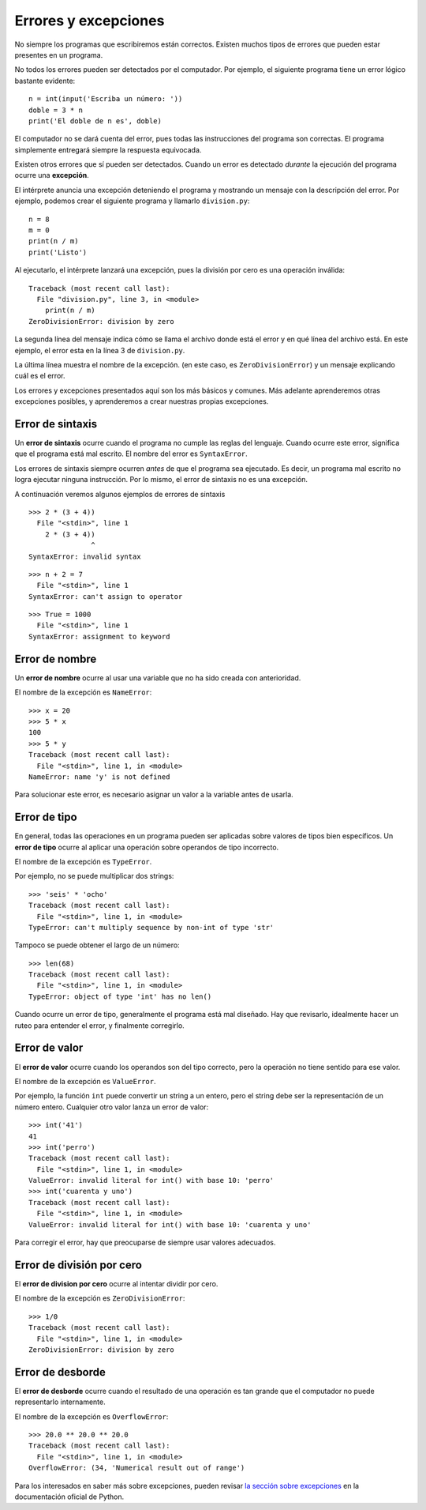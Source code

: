 Errores y excepciones
=====================
.. index:: error

No siempre los programas que escribiremos están correctos.
Existen muchos tipos de errores que pueden estar presentes en un programa.

No todos los errores pueden ser detectados por el computador.
Por ejemplo,
el siguiente programa tiene un error lógico bastante evidente::

    n = int(input('Escriba un número: '))
    doble = 3 * n
    print('El doble de n es', doble)

El computador no se dará cuenta del error,
pues todas las instrucciones del programa son correctas.
El programa simplemente entregará siempre la respuesta equivocada.

Existen otros errores que sí pueden ser detectados.
Cuando un error es detectado *durante* la ejecución del programa
ocurre una **excepción**.

El intérprete anuncia una excepción
deteniendo el programa
y mostrando un mensaje con la descripción del error.
Por ejemplo,
podemos crear el siguiente programa
y llamarlo ``division.py``::

    n = 8
    m = 0
    print(n / m)
    print('Listo')

Al ejecutarlo,
el intérprete lanzará una excepción,
pues la división por cero
es una operación inválida::

    Traceback (most recent call last):
      File "division.py", line 3, in <module>
        print(n / m)
    ZeroDivisionError: division by zero


La segunda línea del mensaje
indica cómo se llama el archivo donde está el error
y en qué línea del archivo está.
En este ejemplo,
el error esta en la línea 3 de ``division.py``.

La última línea muestra el nombre de la excepción.
(en este caso, es ``ZeroDivisionError``)
y un mensaje explicando cuál es el error.

Los errores y excepciones presentados aquí
son los más básicos y comunes.
Más adelante aprenderemos otras excepciones posibles,
y aprenderemos a crear nuestras propias excepciones.

Error de sintaxis
-----------------
.. index:: error de sintaxis

Un **error de sintaxis** ocurre cuando el programa
no cumple las reglas del lenguaje.
Cuando ocurre este error,
significa que el programa está mal escrito.
El nombre del error es ``SyntaxError``.

Los errores de sintaxis siempre ocurren *antes*
de que el programa sea ejecutado.
Es decir, un programa mal escrito no logra ejecutar ninguna instrucción.
Por lo mismo, el error de sintaxis no es una excepción.

A continuación veremos algunos ejemplos de errores de sintaxis ::

    >>> 2 * (3 + 4))               
      File "<stdin>", line 1
        2 * (3 + 4))
                   ^
    SyntaxError: invalid syntax

::

    >>> n + 2 = 7
      File "<stdin>", line 1
    SyntaxError: can't assign to operator

::

    >>> True = 1000
      File "<stdin>", line 1
    SyntaxError: assignment to keyword

Error de nombre
---------------
.. index:: error de nombre

Un **error de nombre**
ocurre al usar una variable que no ha sido creada con anterioridad.

El nombre de la excepción es ``NameError``::

    >>> x = 20
    >>> 5 * x
    100
    >>> 5 * y
    Traceback (most recent call last):
      File "<stdin>", line 1, in <module>
    NameError: name 'y' is not defined

Para solucionar este error,
es necesario asignar un valor a la variable
antes de usarla.

Error de tipo
-------------
.. index:: error de tipo

En general,
todas las operaciones en un programa
pueden ser aplicadas sobre valores
de tipos bien específicos.
Un **error de tipo** ocurre
al aplicar una operación
sobre operandos de tipo incorrecto.

El nombre de la excepción es ``TypeError``.

Por ejemplo,
no se puede multiplicar dos strings::

    >>> 'seis' * 'ocho'
    Traceback (most recent call last):
      File "<stdin>", line 1, in <module>
    TypeError: can't multiply sequence by non-int of type 'str'

Tampoco se puede obtener el largo de un número::

    >>> len(68)
    Traceback (most recent call last):
      File "<stdin>", line 1, in <module>
    TypeError: object of type 'int' has no len()

Cuando ocurre un error de tipo,
generalmente el programa está mal diseñado.
Hay que revisarlo, idealmente hacer un ruteo
para entender el error,
y finalmente corregirlo.


Error de valor
--------------
.. index:: error de valor

El **error de valor**
ocurre cuando los operandos son del tipo correcto,
pero la operación no tiene sentido para ese valor.

El nombre de la excepción es ``ValueError``.

Por ejemplo,
la función ``int`` puede convertir un string a un entero,
pero el string debe ser la representación de un número entero.
Cualquier otro valor lanza un error de valor::

    >>> int('41')
    41
    >>> int('perro')
    Traceback (most recent call last):
      File "<stdin>", line 1, in <module>
    ValueError: invalid literal for int() with base 10: 'perro'
    >>> int('cuarenta y uno')
    Traceback (most recent call last):
      File "<stdin>", line 1, in <module>
    ValueError: invalid literal for int() with base 10: 'cuarenta y uno'

Para corregir el error,
hay que preocuparse de siempre usar valores adecuados.

    
Error de división por cero
--------------------------
.. index:: error de división por cero

El **error de division por cero** ocurre al intentar dividir por cero.

El nombre de la excepción es ``ZeroDivisionError``::

    >>> 1/0
    Traceback (most recent call last):
      File "<stdin>", line 1, in <module>
    ZeroDivisionError: division by zero


Error de desborde
-----------------
.. index:: error de desborde

El **error de desborde**
ocurre cuando el resultado de una operación es tan grande
que el computador no puede representarlo internamente.

El nombre de la excepción es ``OverflowError``::

    >>> 20.0 ** 20.0 ** 20.0
    Traceback (most recent call last):
      File "<stdin>", line 1, in <module>
    OverflowError: (34, 'Numerical result out of range')

Para los interesados en saber más sobre excepciones,
pueden revisar `la sección sobre excepciones`_
en la documentación oficial de Python.

.. _la sección sobre excepciones: http://docs.python.org/py3k/library/exceptions.html

